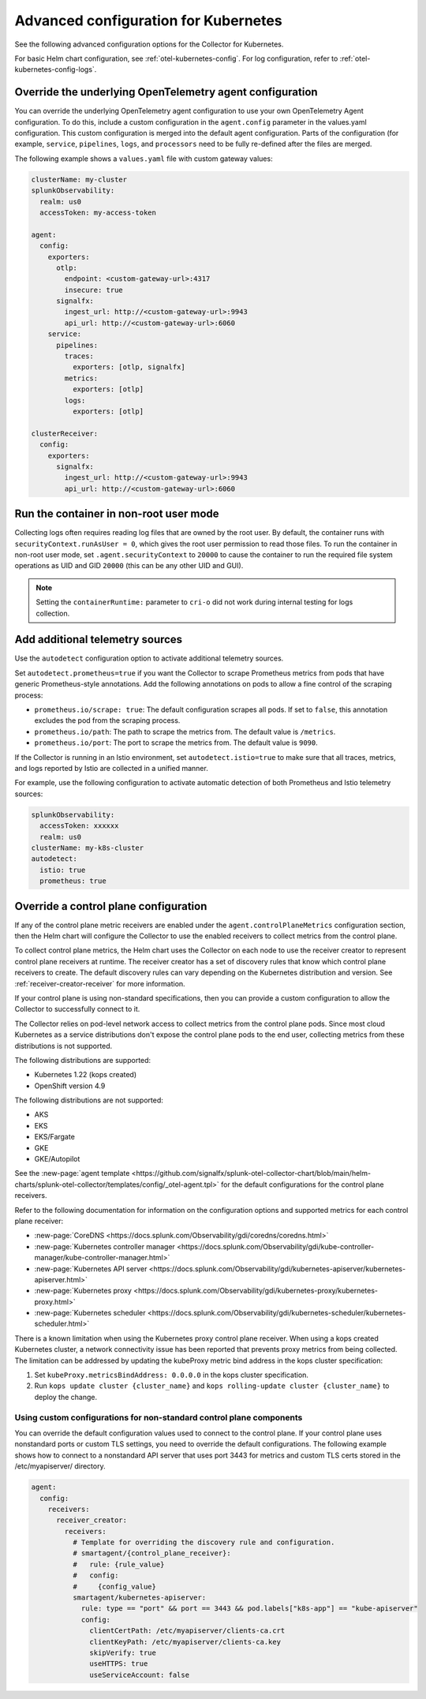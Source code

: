.. _otel-kubernetes-config-advanced:

*********************************************************************************
Advanced configuration for Kubernetes
*********************************************************************************

.. meta::
      :description: Advanced configurations for the Splunk Distribution of OpenTelemetry Collector for Kubernetes.

See the following advanced configuration options for the Collector for Kubernetes. 

For basic Helm chart configuration, see :ref:`otel-kubernetes-config`. For log configuration, refer to :ref:`otel-kubernetes-config-logs`.

Override the underlying OpenTelemetry agent configuration
==============================================================

You can override the underlying OpenTelemetry agent configuration to use your own OpenTelemetry Agent configuration. To do this, include a custom configuration in the ``agent.config`` parameter in the values.yaml configuration. This custom configuration is merged into the default agent configuration. Parts of the configuration (for example, ``service``, ``pipelines``, ``logs``, and ``processors`` need to be fully re-defined after the files are merged.

The following example shows a ``values.yaml`` file with custom gateway values:

.. code-block:: yaml

   clusterName: my-cluster
   splunkObservability:
     realm: us0
     accessToken: my-access-token

   agent:
     config:
       exporters:
         otlp:
           endpoint: <custom-gateway-url>:4317
           insecure: true
         signalfx:
           ingest_url: http://<custom-gateway-url>:9943
           api_url: http://<custom-gateway-url>:6060
       service:
         pipelines:
           traces:
             exporters: [otlp, signalfx]
           metrics:
             exporters: [otlp]
           logs:
             exporters: [otlp]

   clusterReceiver:
     config:
       exporters:
         signalfx:
           ingest_url: http://<custom-gateway-url>:9943
           api_url: http://<custom-gateway-url>:6060

Run the container in non-root user mode
==================================================

Collecting logs often requires reading log files that are owned by the root user. By default, the container runs with ``securityContext.runAsUser = 0``, which gives the root user permission to read those files. To run the container in non-root user mode, set ``.agent.securityContext`` to ``20000`` to cause the container to run the required file system operations as UID and GID ``20000`` (this can be any other UID and GUI).

.. note::
  Setting the ``containerRuntime:`` parameter to ``cri-o`` did not work during internal testing for logs collection.

.. _otel-kubernetes-config-resources:

Add additional telemetry sources
===========================================

Use the ``autodetect`` configuration option to activate additional telemetry sources.

Set ``autodetect.prometheus=true`` if you want the Collector to scrape Prometheus metrics from pods that have generic Prometheus-style annotations. Add the following annotations on pods to allow a fine control of the scraping process:

* ``prometheus.io/scrape: true``: The default configuration scrapes all pods. If set to ``false``, this annotation excludes the pod from the scraping process.
* ``prometheus.io/path``: The path to scrape the metrics from. The default value is ``/metrics``.
* ``prometheus.io/port``: The port to scrape the metrics from. The default value is ``9090``.

If the Collector is running in an Istio environment, set ``autodetect.istio=true`` to make sure that all traces, metrics, and logs reported by Istio are collected in a unified manner.

For example, use the following configuration to activate automatic detection of both Prometheus and Istio telemetry sources:

.. code-block:: yaml

  splunkObservability:
    accessToken: xxxxxx
    realm: us0
  clusterName: my-k8s-cluster
  autodetect:
    istio: true
    prometheus: true

Override a control plane configuration
==============================================================

If any of the control plane metric receivers are enabled under the ``agent.controlPlaneMetrics`` configuration section, then the Helm chart will configure the Collector to use the enabled receivers to collect metrics from the control plane.

To collect control plane metrics, the Helm chart uses the Collector on each node to use the receiver creator to represent control plane receivers at runtime. The receiver creator has a set of discovery rules that know which control plane receivers to create. The default discovery rules can vary depending on the Kubernetes distribution and version. See :ref:`receiver-creator-receiver` for more information.

If your control plane is using non-standard specifications, then you can provide a custom configuration to allow the Collector to successfully connect to it.

The Collector relies on pod-level network access to collect metrics from the control plane pods. Since most cloud Kubernetes as a service distributions don't expose the control plane pods to the end user, collecting metrics from these distributions is not supported.

The following distributions are supported:

* Kubernetes 1.22 (kops created)
* OpenShift version 4.9

The following distributions are not supported:

* AKS
* EKS
* EKS/Fargate
* GKE
* GKE/Autopilot

See the :new-page:`agent template <https://github.com/signalfx/splunk-otel-collector-chart/blob/main/helm-charts/splunk-otel-collector/templates/config/_otel-agent.tpl>` for the  default configurations for the control plane receivers.

Refer to the following documentation for information on the configuration options and supported metrics for each control plane receiver:

* :new-page:`CoreDNS <https://docs.splunk.com/Observability/gdi/coredns/coredns.html>`
* :new-page:`Kubernetes controller manager <https://docs.splunk.com/Observability/gdi/kube-controller-manager/kube-controller-manager.html>`
* :new-page:`Kubernetes API server <https://docs.splunk.com/Observability/gdi/kubernetes-apiserver/kubernetes-apiserver.html>`
* :new-page:`Kubernetes proxy <https://docs.splunk.com/Observability/gdi/kubernetes-proxy/kubernetes-proxy.html>`
* :new-page:`Kubernetes scheduler <https://docs.splunk.com/Observability/gdi/kubernetes-scheduler/kubernetes-scheduler.html>`

There is a known limitation when using the Kubernetes proxy control plane receiver. When using a kops created Kubernetes cluster, a network connectivity issue has been reported that prevents proxy metrics from being collected. The limitation can be addressed by updating the kubeProxy metric bind address in the kops cluster specification:

#. Set ``kubeProxy.metricsBindAddress: 0.0.0.0`` in the kops cluster specification.
#. Run ``kops update cluster {cluster_name}`` and ``kops rolling-update cluster {cluster_name}`` to deploy the change.

Using custom configurations for non-standard control plane components
-----------------------------------------------------------------------------

You can override the default configuration values used to connect to the control plane. If your control plane uses nonstandard ports or custom TLS settings, you need to override the default configurations. The following example shows how to connect to a nonstandard API server that uses port 3443 for metrics and custom TLS certs stored in the /etc/myapiserver/ directory.

.. code-block:: yaml

   agent:
     config:
       receivers:
         receiver_creator:
           receivers:
             # Template for overriding the discovery rule and configuration.
             # smartagent/{control_plane_receiver}:
             #   rule: {rule_value}
             #   config:
             #     {config_value}
             smartagent/kubernetes-apiserver:
               rule: type == "port" && port == 3443 && pod.labels["k8s-app"] == "kube-apiserver"
               config:
                 clientCertPath: /etc/myapiserver/clients-ca.crt
                 clientKeyPath: /etc/myapiserver/clients-ca.key
                 skipVerify: true
                 useHTTPS: true
                 useServiceAccount: false



